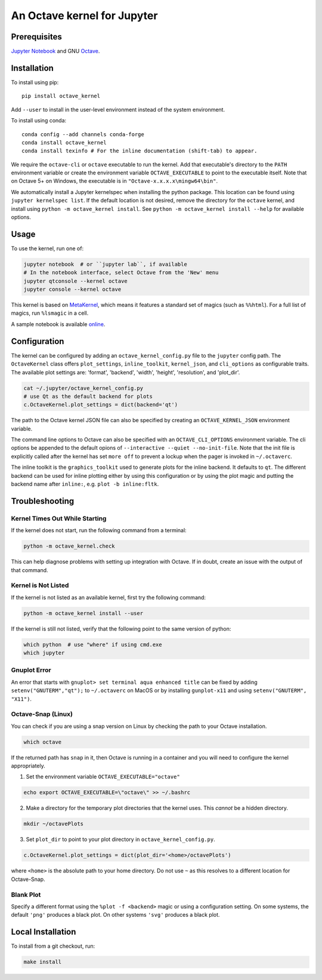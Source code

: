 An Octave kernel for Jupyter
============================

.. image:: https://mybinder.org/badge_logo.svg
 :target: https://mybinder.org/v2/gh/Calysto/octave_kernel/main?urlpath=/lab/tree/octave_kernel.ipynb

Prerequisites
-------------
`Jupyter Notebook <http://jupyter.readthedocs.org/en/latest/install.html>`_ and GNU Octave_.

Installation
------------
To install using pip::

    pip install octave_kernel

Add ``--user`` to install in the user-level environment instead of the system environment.

To install using conda::

    conda config --add channels conda-forge
    conda install octave_kernel
    conda install texinfo # For the inline documentation (shift-tab) to appear.

We require the ``octave-cli`` or ``octave`` executable to run the kernel.
Add that executable's directory to the ``PATH`` environment variable or create the
environment variable ``OCTAVE_EXECUTABLE`` to point to the executable itself.
Note that on Octave 5+ on Windows, the executable is in ``"Octave-x.x.x.x\mingw64\bin"``.

We automatically install a Jupyter kernelspec when installing the
python package.  This location can be found using ``jupyter kernelspec list``.
If the default location is not desired, remove the directory for the
``octave`` kernel, and install using ``python -m octave_kernel install``.  See
``python -m octave_kernel install --help`` for available options.

Usage
-----
To use the kernel, run one of:

.. code:: shell

    jupyter notebook  # or ``jupyter lab``, if available
    # In the notebook interface, select Octave from the 'New' menu
    jupyter qtconsole --kernel octave
    jupyter console --kernel octave

This kernel is based on `MetaKernel <http://pypi.python.org/pypi/metakernel>`_,
which means it features a standard set of magics (such as ``%%html``).  For a full list of magics,
run ``%lsmagic`` in a cell.

A sample notebook is available online_.


Configuration
-------------
The kernel can be configured by adding an ``octave_kernel_config.py`` file to the
``jupyter`` config path.  The ``OctaveKernel`` class offers ``plot_settings``, ``inline_toolkit``,
``kernel_json``, and ``cli_options`` as configurable traits.  The available plot settings are:
'format', 'backend', 'width', 'height', 'resolution', and 'plot_dir'.

.. code:: bash

    cat ~/.jupyter/octave_kernel_config.py
    # use Qt as the default backend for plots
    c.OctaveKernel.plot_settings = dict(backend='qt')


The path to the Octave kernel JSON file can also be specified by creating an
``OCTAVE_KERNEL_JSON`` environment variable.

The command line options to Octave can also be specified with an
``OCTAVE_CLI_OPTIONS`` environment variable.  The cli options be appended to the
default opions of  ``--interactive --quiet --no-init-file``.  Note that the
init file is explicitly called after the kernel has set ``more off`` to prevent
a lockup when the pager is invoked in ``~/.octaverc``.

The inline toolkit is the ``graphics_toolkit`` used to generate plots for the inline
backend.  It defaults to ``qt``.  The different backend can be used for inline
plotting either by using this configuration or by using the plot magic and putting the backend name after ``inline:``, e.g. ``plot -b inline:fltk``.


Troubleshooting
---------------

Kernel Times Out While Starting
~~~~~~~~~~~~~~~~~~~~~~~~~~~~~~~
If the kernel does not start, run the following command from a terminal:

.. code:: shell

    python -m octave_kernel.check

This can help diagnose problems with setting up integration with Octave.  If in doubt,
create an issue with the output of that command.


Kernel is Not Listed
~~~~~~~~~~~~~~~~~~~~
If the kernel is not listed as an available kernel, first try the following command:

.. code:: shell

    python -m octave_kernel install --user

If the kernel is still not listed, verify that the following point to the same
version of python:

.. code:: shell

    which python  # use "where" if using cmd.exe
    which jupyter


Gnuplot Error
~~~~~~~~~~~~~
An error that starts with ``gnuplot> set terminal aqua enhanced title`` can be fixed by
adding ``setenv("GNUTERM","qt");`` to ``~/.octaverc`` on MacOS or by installing
``gunplot-x11`` and using ``setenv("GNUTERM", "X11")``.

Octave-Snap (Linux)
~~~~~~~~~~~~~~~~~~~
You can check if you are using a snap version on Linux by checking the path to your Octave
installation.

.. code:: shell

    which octave

If the returned path has ``snap`` in it, then Octave is running in a container and you will need to configure the kernel appropriately.

1) Set the environment variable ``OCTAVE_EXECUTABLE="octave"``

.. code:: shell

    echo export OCTAVE_EXECUTABLE=\"octave\" >> ~/.bashrc

2) Make a directory for the temporary plot directories that the kernel uses. This *cannot* be a hidden directory.

.. code:: shell

    mkdir ~/octavePlots

3) Set ``plot_dir`` to point to your plot directory in ``octave_kernel_config.py``.

.. code:: shell

	c.OctaveKernel.plot_settings = dict(plot_dir='<home>/octavePlots')

where ``<home>`` is the absolute path to your home directory. Do not use ``~`` as this resolves to a different location for Octave-Snap.


Blank Plot
~~~~~~~~~~
Specify a different format using the ``%plot -f <backend>`` magic or using a configuration setting.
On some systems, the default ``'png'`` produces a black plot.  On other systems ``'svg'`` produces a
black plot.

Local Installation
------------------

To install from a git checkout, run:

.. code:: shell

    make install


.. _Octave: https://www.gnu.org/software/octave/download.html
.. _online: http://nbviewer.ipython.org/github/Calysto/octave_kernel/blob/main/octave_kernel.ipynb
